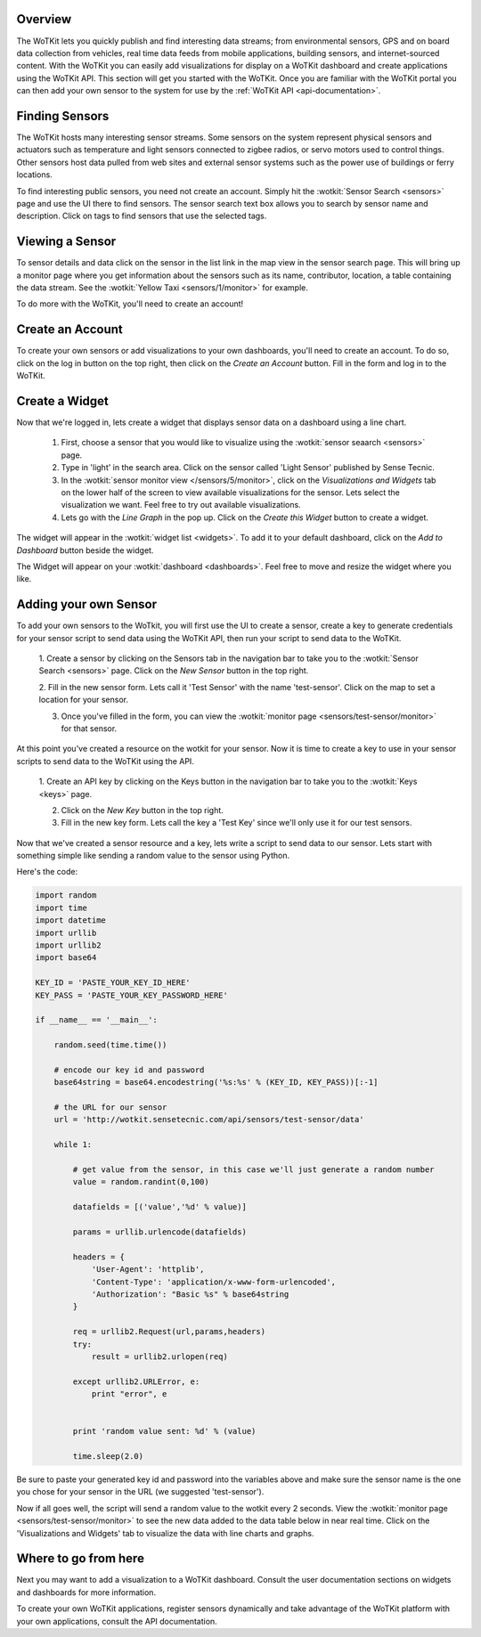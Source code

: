 .. _quickstart:

Overview
==========

The WoTKit lets you quickly publish and find interesting data streams; from environmental sensors, GPS and on board data collection from vehicles, real time data feeds from mobile applications, building sensors, and internet-sourced content.  With the WoTKit you can easily add visualizations for display on a WoTKit dashboard and create applications using the WoTKit API.  This section will get you started with the WoTKit.  Once you are familiar with the WoTKit portal you can then add your own sensor to the system for use by the :ref:`WoTKit API <api-documentation>`.

Finding Sensors
===============

The WoTKit hosts many interesting sensor streams.  Some sensors on the system represent physical sensors and actuators such as temperature and light sensors connected to zigbee radios, or servo motors used to control things.  Other sensors host data pulled from web sites and external sensor systems such as the power use of buildings or ferry locations.

To find interesting public sensors, you need not create an account.  Simply hit the :wotkit:`Sensor Search <sensors>` page and use the UI there to find sensors.  The sensor search text box allows you to search by sensor name and description.  Click on tags to find sensors that use the selected tags.

Viewing a Sensor
===============

To sensor details and data click on the sensor in the list link in the map view in the sensor search page.  This will bring up a monitor page where you get information about the sensors such as its name, contributor, location, a table containing the data stream.  See the :wotkit:`Yellow Taxi <sensors/1/monitor>` for example.

To do more with the WoTKit, you'll need to create an account!

Create an Account
=================

To create your own sensors or add visualizations to your own dashboards, you'll need to create an account.  To do so, click on the log in button on the top right, then click on the *Create an Account* button.  Fill in the form and log in to the WoTKit.

Create a Widget
===============

Now that we're logged in, lets create a widget that displays sensor data on a dashboard using a line chart. 

    1. First, choose a sensor that you would like to visualize using the :wotkit:`sensor seaarch <sensors>` page.

    2. Type in 'light' in the search area.  Click on the sensor called 'Light Sensor' published by Sense Tecnic.

    3. In the :wotkit:`sensor monitor view </sensors/5/monitor>`, click on the *Visualizations and Widgets* tab on the lower half of the screen to view available visualizations for the sensor.  Lets select the visualization we want.  Feel free to try out available visualizations.

    4. Lets go with the *Line Graph* in the pop up.  Click on the *Create this Widget* button to create a widget.

The widget will appear in the :wotkit:`widget list <widgets>`.  To add it to your default dashboard, click on the *Add to Dashboard* button beside the widget.

The Widget will appear on your :wotkit:`dashboard <dashboards>`.  Feel free to move and resize the widget where you like.

Adding your own Sensor
======================

To add your own sensors to the WoTkit, you will first use the UI to create a sensor, create a key to generate credentials
for your sensor script to send data using the WoTKit API, then run your script to send data to the WoTKit.

    1. Create a sensor by clicking on the Sensors tab in the navigation bar to take you to the :wotkit:`Sensor Search <sensors>` page.
    Click on the *New Sensor* button in the top right.
    
    2. Fill in the new sensor form.  Lets call it 'Test Sensor' with the name 'test-sensor'.  Click on the map to set a
    location for your sensor.
    
    3. Once you've filled in the form, you can view the :wotkit:`monitor page <sensors/test-sensor/monitor>` for that sensor.
    
At this point you've created a resource on the wotkit for your sensor.  Now it is time to create a key to use in your
sensor scripts to send data to the WoTKit using the API. 

    1. Create an API key by clicking on the Keys button in the navigation bar to take you to the 
    :wotkit:`Keys <keys>` page.
    
    2. Click on the *New Key* button in the top right.
    
    3. Fill in the new key form.  Lets call the key a 'Test Key' since we'll only use it for our test sensors.
    
Now that we've created a sensor resource and a key, lets write a script to send data to our sensor.  Lets start with
something simple like sending a random value to the sensor using Python.

Here's the code:

.. code-block:: python

    import random
    import time
    import datetime
    import urllib
    import urllib2
    import base64
    
    KEY_ID = 'PASTE_YOUR_KEY_ID_HERE'
    KEY_PASS = 'PASTE_YOUR_KEY_PASSWORD_HERE'
    
    if __name__ == '__main__':
    
        random.seed(time.time())
        
        # encode our key id and password
        base64string = base64.encodestring('%s:%s' % (KEY_ID, KEY_PASS))[:-1]
    
        # the URL for our sensor
        url = 'http://wotkit.sensetecnic.com/api/sensors/test-sensor/data'
    
        while 1:
    
            # get value from the sensor, in this case we'll just generate a random number
            value = random.randint(0,100)
            
            datafields = [('value','%d' % value)]
            
            params = urllib.urlencode(datafields)
    
            headers = {
                'User-Agent': 'httplib',
                'Content-Type': 'application/x-www-form-urlencoded',
                'Authorization': "Basic %s" % base64string
            }
        
            req = urllib2.Request(url,params,headers)
            try:
                result = urllib2.urlopen(req)
            
            except urllib2.URLError, e:
                print "error", e
                
            
            print 'random value sent: %d' % (value)
            
            time.sleep(2.0)

Be sure to paste your generated key id and password into the variables above and make sure the sensor name is the one
you chose for your sensor in the URL (we suggested 'test-sensor').

Now if all goes well, the script will send a random value to the wotkit every 2 seconds.  View the :wotkit:`monitor page <sensors/test-sensor/monitor>`
to see the new data added to the data table below in near real time.  Click on the 'Visualizations and Widgets' tab to visualize the data
with line charts and graphs.

Where to go from here
=====================

Next you may want to add a visualization to a WoTKit dashboard.  Consult the user documentation sections on 
widgets and dashboards for more information.

To create your own WoTKit applications, register sensors dynamically and take advantage of the WoTKit platform with your
own applications, consult the API documentation.

